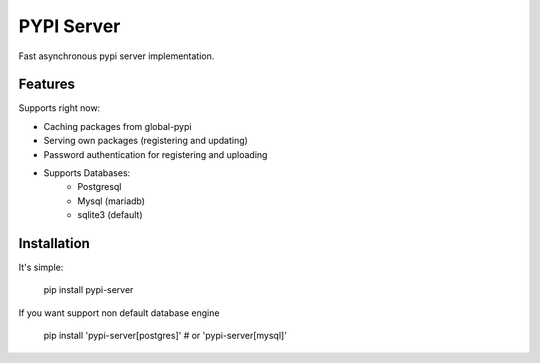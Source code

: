 PYPI Server
===========
Fast asynchronous pypi server implementation.


Features
--------

Supports right now:

* Caching packages from global-pypi
* Serving own packages (registering and updating)
* Password authentication for registering and uploading
* Supports Databases:
    * Postgresql
    * Mysql (mariadb)
    * sqlite3 (default)


Installation
------------

It's simple:

    pip install pypi-server


If you want support non default database engine

    pip install 'pypi-server[postgres]' # or 'pypi-server[mysql]'


